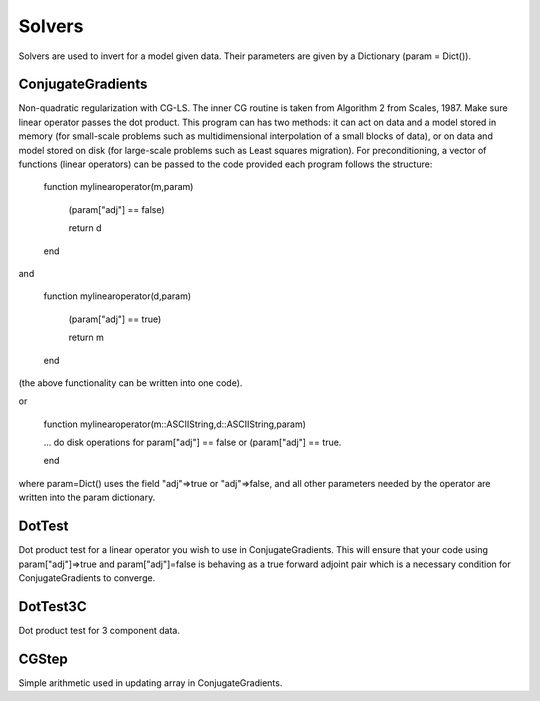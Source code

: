 Solvers
=======

Solvers are used to invert for a model given data. Their parameters are given by a Dictionary (param = Dict()).

ConjugateGradients
^^^^^^^^^^^^^^^
Non-quadratic regularization with CG-LS. The inner CG routine is taken from Algorithm 2 from Scales, 1987. Make sure linear operator passes the dot product. This program can has two methods: it can act on data and a model stored in memory (for small-scale problems such as multidimensional interpolation of a small blocks of data), or on data and model stored on disk (for large-scale problems such as Least squares migration). For preconditioning, a vector of functions (linear operators) can be passed to the code provided each program follows the structure: 

    function mylinearoperator(m,param) 

      (param["adj"] == false)

      return d

    end

and
    
    function mylinearoperator(d,param) 

      (param["adj"] == true)

      return m

    end

(the above functionality can be written into one code).

or 

    function mylinearoperator(m::ASCIIString,d::ASCIIString,param) 

    ... do disk operations for param["adj"] == false or (param["adj"] == true.

    end

where param=Dict() uses the field "adj"=>true or "adj"=>false, and all other parameters needed by the operator are written into the param dictionary.

DotTest
^^^^^^^^^^^^^^^
Dot product test for a linear operator you wish to use in ConjugateGradients. This will ensure that your code using param["adj"]=>true and param["adj"]=false is behaving as a true forward adjoint pair which is a necessary condition for ConjugateGradients to converge.

DotTest3C
^^^^^^^^^^^^^^^
Dot product test for 3 component data.

CGStep
^^^^^^^^^^^^^^^
Simple arithmetic used in updating array in ConjugateGradients.


